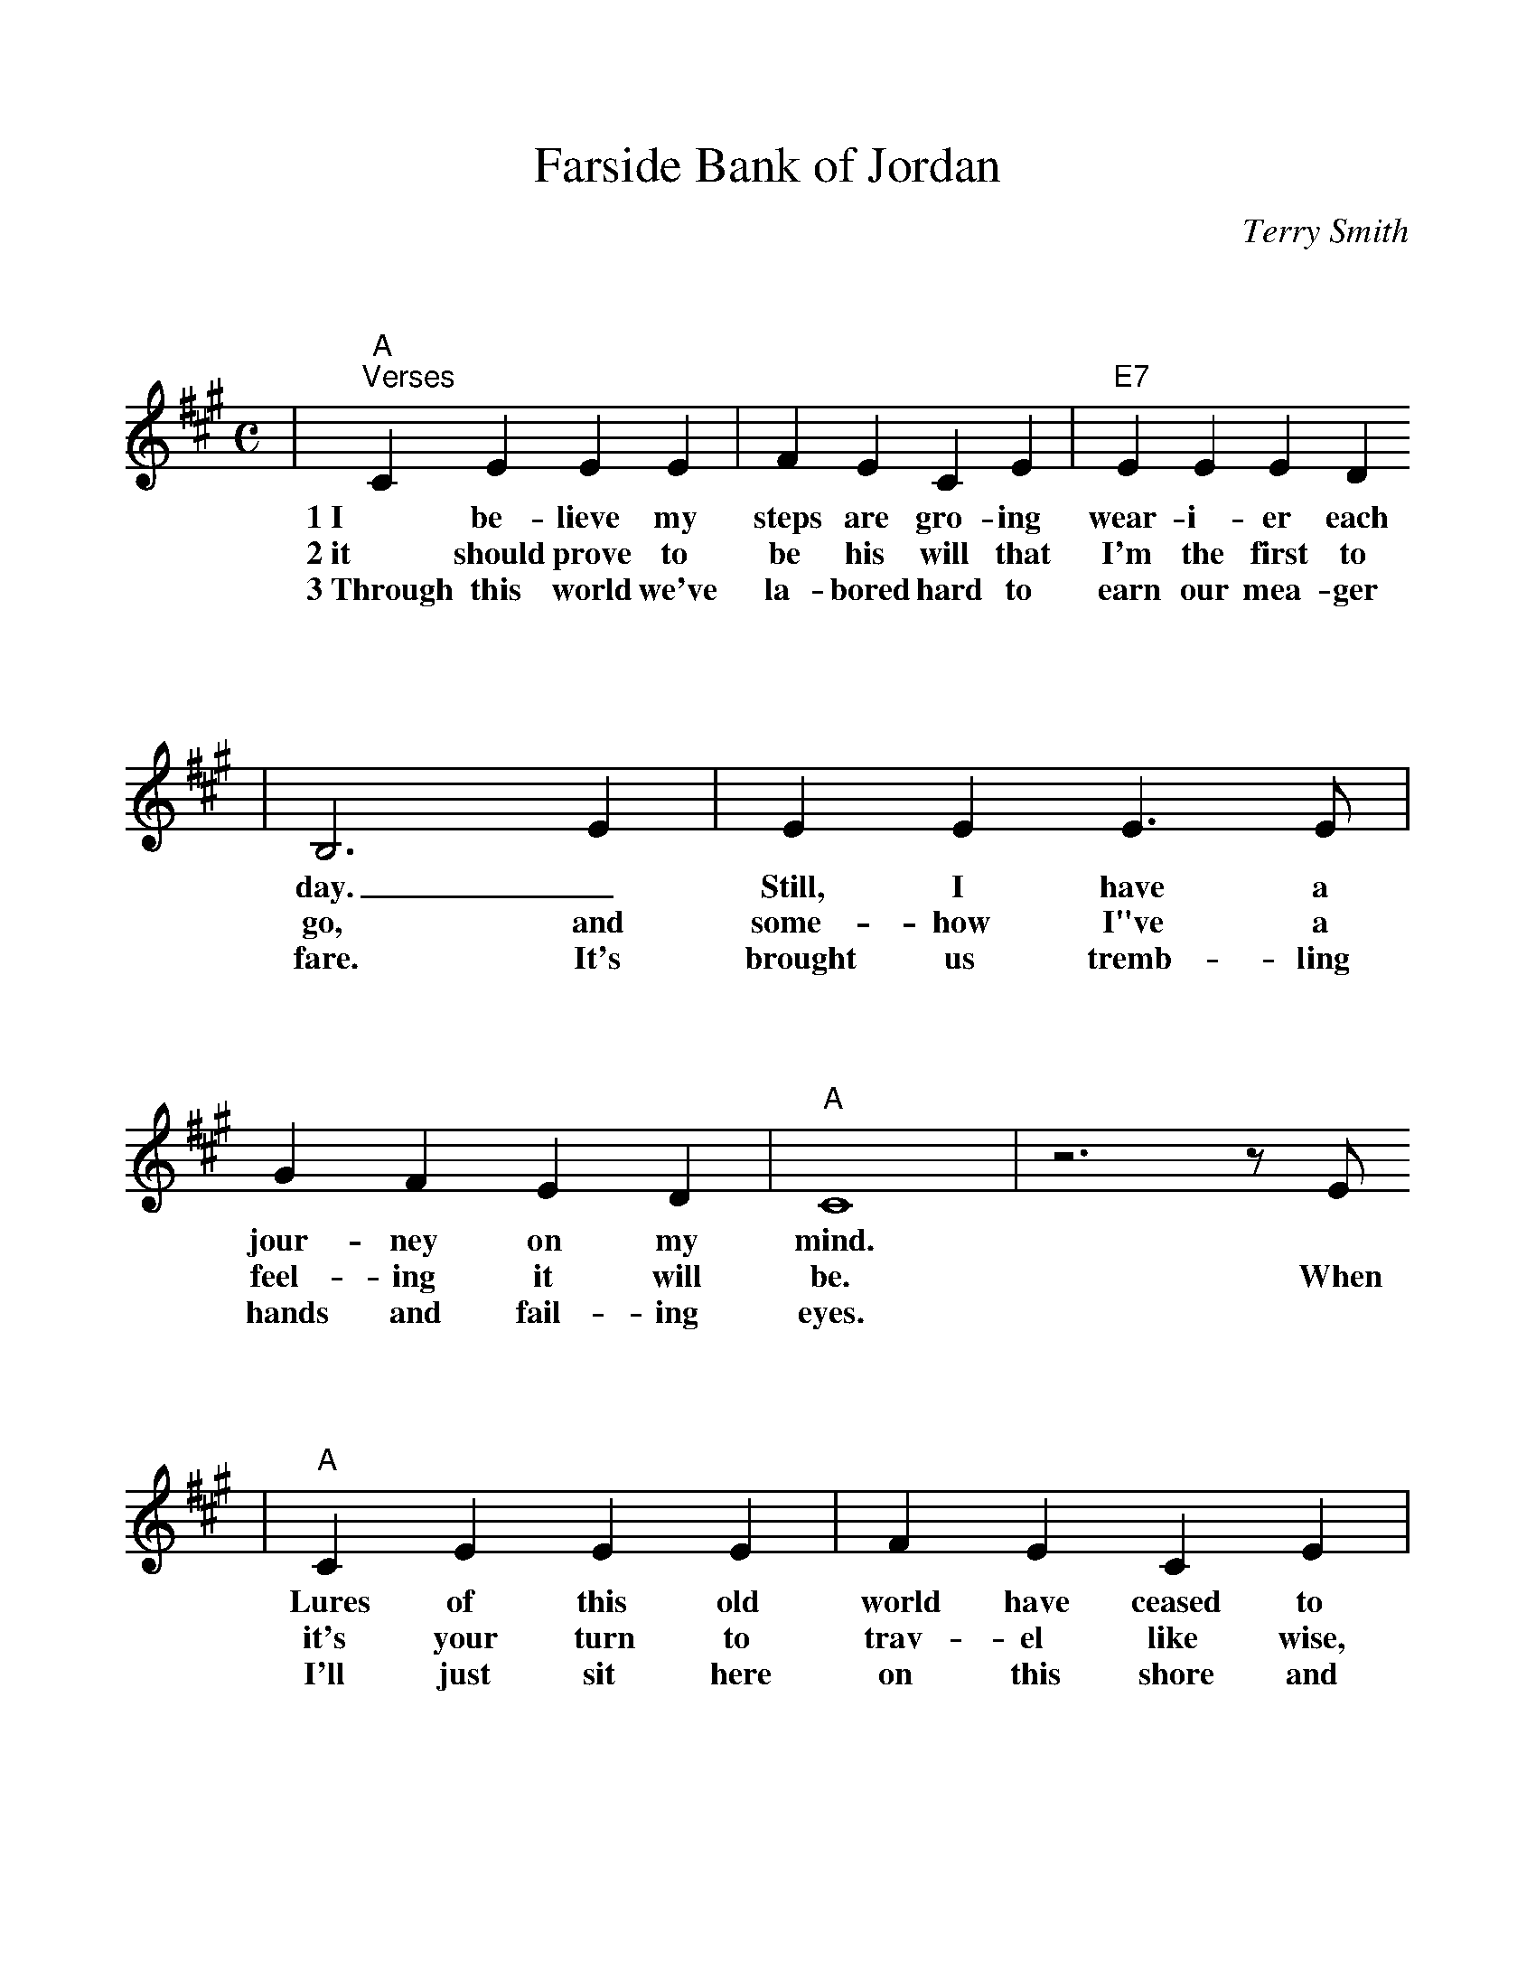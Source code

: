 %%scale 1.0
%%format bracinho.fmt
%%format dulcimer.fmt

%%staffsep 120pt %between systems

%%sysstaffsep 120pt %between staves of a system

% Defines the chords to be used:

%%beginps
/gcshow-b /gcshow load bind def

/brac{/BRDEF exch def /BRNAM exch def
    dup BRNAM eq {
    BRDEF currentpoint exch 7 add exch 9 add bracinho
    }if}!

% (Diagram definitions by Chuck Boody)
/gcshow-bracinho{
    (C) (- 0 3 2 0 1 0) brac
    (Cdim7) (- x 3 4 2 4 x) brac
    (D\201dim7) (- x x 1 2 1 2) brac
    (D) (- x - 0 2 3 2) brac
    (D/A) (- x 0 0 2 3 2) brac
    (E\202) (- x x 1 3 4 3) brac
    (E) (- 0 2 2 1 0 0) brac
    (E/B) (- x 2 2 1 0 0) brac
    (E/G\201) (- 4 x 2 4 0 0) brac
    (Edim7) (- x x 2 3 2 3) brac
    (F) (1a. 1[ 3 3 2 - 1]) brac
    (F/A) (- x 0 3 2 1 1) brac
    (F/C) (- x 3 3 2 1 1) brac
    (F\201m) (- 2 4 4 2 2 2) brac
    (F\201m7) (- 2[ 4 2 2 2 2]) brac
    (Fdim7) (- 1 x 0 1 0 1) brac
    (G) (- 3 2 0 0 0 3) brac
    (G/D) (- x x 0 4 3 3) brac
    (A\201dim7) (- x 1 2 0 2 0) brac
    (A/C\201) (- x 4 3[ 3 3 x]) brac
    (A) (- - 0 2 2 2 0) brac
    (A/E) (- x x 2 2 2 0) brac
    (A7) (- - 0 2 2 2 3) brac
    (Am) (- - 0 2 2 1 0) brac
    (B) (- x 2[ 4 4 4 2]) brac
    (Bm) (- x 2[ 4 4 3 2]) brac
    (Bm6) (- x 2 x 1 3 2) brac
    (Bm7) (- x 2[ 4 2 3 2]) brac
    (Bm/F\201) (- 2[ 2 4 4 3 2]) brac
    (E7) (- 0 2 2 1 4 0) brac
    (Cm) (3a. x 1[ 3 3 2 1]) brac
    (Bm7/5d) (- x 2 3 2 3 x) brac
    (B/F\201) (- 2[ 2 4 4 4 2]) brac
    (B/A) (- x 0 4 4 4 2) brac
   gcshow-b}!

% Replaces gchords with diagrams:
/gcshow{gcshow-bracinho}!
%%endps

X:1
T:Farside Bank of Jordan
C:Terry Smith
M:C
L:1/4
K:A
V:1
|"A""^Verses"C E E E|F E C E|"E7"E E E D
w:1~I be-lieve my steps are gro-ing wear-i-er each
w:2~it should prove to be his will that I'm the first to
w:3~Through this world we've la-bored hard to earn our mea-ger
|B,3 E|E E E3/2 E/2|G F E D|"A"C4|z3 z/2 E/2
w:day._ Still, I have a jour-ney on my mind.*
w:go, and some-how I"ve a feel-ing it will be. When
w:fare. It's brought us tremb-ling hands and fail-ing eyes.*
|"A"C E E E|F E C E|"E7"E E E D|B,4|z3 z/2 E/2
w:Lures of this old world have ceased to make me want to stay, my
w:it's your turn to trav-el like wise, don't you feel the loss, for
w:I'll just sit here on this shore and turn my eyes a-way un-
|E E E3/2 E/2|G E G B|1  "A"A4|z3/2 z/2 E/2:|2,3  "A"A4||
w:one re-gret is leav-ing you be-hind. If *
w:I will be  the first one  that you * * see.
w:til you come, then we'll see par-a-* * dise.
|"^Chorus"z3/2 C/2 C D|"A"E E E E|F E A B|(c4|A2) B c
w:And I'll be  wait-ing on the far side bank of Jor-dan. I'll be
|"D"B A A A|B A A F/2E/2-|"A"E4|z3 z/2 E/2|"E7"G/2 G3/2 G A
w:wait-ing, draw-ing pic-tures in the sand_ And when I see you
|B2 A B|"A"c d c/2 B3/2|A2 B c|"D"d/2 d3/2 d3/2 d/2|"A"c A B/2 c3/2
w:come, I will rise up with a shout, and  go run-ning through the shal-low wa-ter,
|"E7"d B A G|"A"A4|z4||
w:reach-ing for your hand.